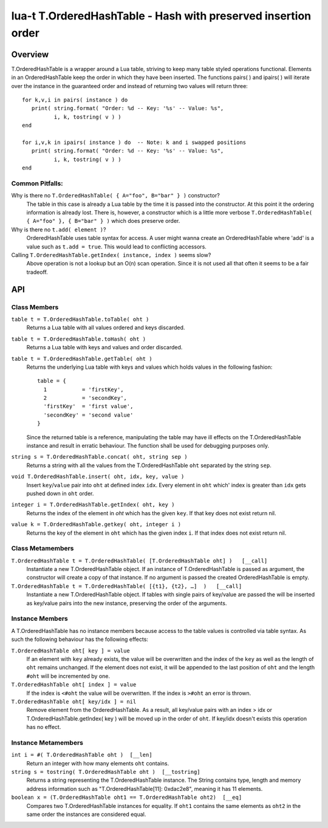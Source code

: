 lua-t T.OrderedHashTable - Hash with preserved insertion order
++++++++++++++++++++++++++++++++++++++++++++++++++++++++++++++


Overview
========

T.OrderedHashTable is a wrapper around a Lua table, striving to keep many
table styled operations functional.  Elements in an OrderedHashTable keep
the order in which they have been inserted.  The functions pairs( ) and
ipairs( ) will iterate over the instance in the guaranteed order and instead
of returning two values will return three::

   for k,v,i in pairs( instance ) do
      print( string.format( "Order: %d -- Key: '%s' -- Value: %s",
             i, k, tostring( v ) )
   end

   for i,v,k in ipairs( instance ) do  -- Note: k and i swapped positions
      print( string.format( "Order: %d -- Key: '%s' -- Value: %s",
             i, k, tostring( v ) )
   end

Common Pitfalls:
----------------

Why is there no ``T.OrderedHashTable( { A="foo", B="bar" } )`` constructor?
  The table in this case is already a Lua table by the time it is passed
  into the constructor.  At this point it the ordering information is
  already lost.  There is, however, a constructor which is a little more
  verbose ``T.OrderedHashTable( { A="foo" }, { B="bar" } )`` which does
  preserve order.

Why is there no ``t.add( element )``?
  OrderedHashTable uses table syntax for access.  A user might wanna create
  an OrderedHashTable where 'add' is a value such as ``t.add = true``.  This
  would lead to conflicting accessors.

Calling ``T.OrderedHashTable.getIndex( instance, index )`` seems slow?
  Above operation is not a lookup but an O(n) scan operation.  Since it is
  not used all that often it seems to be a fair tradeoff.


API
===

Class Members
-------------

``table t = T.OrderedHashTable.toTable( oht )``
  Returns a Lua table with all values ordered and keys discarded.

``table t = T.OrderedHashTable.toHash( oht )``
  Returns a Lua table with keys and values and order discarded.

``table t = T.OrderedHashTable.getTable( oht )``
  Returns the underlying Lua table with keys and values which holds values
  in the following fashion::

    table = {
      1           = 'firstKey',
      2           = 'secondKey',
      'firstKey'  = 'first value',
      'secondKey' = 'second value'
    }
  
  Since the returned table is a reference, manipulating the table may have
  ill effects on the T.OrderedHashTable instance and result in erratic
  behaviour.  The function shall be used for debugging purposes only.

``string s = T.OrderedHashTable.concat( oht, string sep )``
  Returns a string with all the values from the T.OrderedHashTable ``oht``
  separated by the string ``sep``.

``void T.OrderedHashTable.insert( oht, idx, key, value )``
  Insert ``key``/``value`` pair into ``oht`` at defined index ``idx``.
  Every element in ``oht`` which' index is greater than ``idx`` gets pushed
  down in ``oht`` order.

``integer i = T.OrderedHashTable.getIndex( oht, key )``
  Returns the index of the element in *oht* which has the given ``key``.  If
  that key does not exist return nil.

``value k = T.OrderedHashTable.getkey( oht, integer i )``
  Returns the key of the element in ``oht`` which has the given index ``i``.
  If that index does not exist return nil.


Class Metamembers
-----------------

``T.OrderedHashTable t = T.OrderedHashTable( [T.OrderedHashTable oht] )   [__call]``
  Instantiate a new T.OrderedHashTable object.  If an instance of
  T.OrderedHashTable is passed as argument, the constructor will create a
  copy of that instance.  If no argument is passed the created
  OrderedHashTable is empty.

``T.OrderedHashTable t = T.OrderedHashTable( [{t1}, {t2}, …]  )   [__call]``
  Instantiate a new T.OrderedHashTable object.  If tables with single pairs
  of key/value are passed the will be inserted as key/value pairs into the
  new instance, preserving the order of the arguments.


Instance Members
----------------

A T.OrderedHashTable has no instance members because access to the table
values is controlled via table syntax.  As such the following behaviour has
the following effects:

``T.OrderedHashTable oht[ key ] = value``
  If an element with ``key`` already exists, the value will be overwritten
  and the index of the ``key`` as well as the length of ``oht`` remains
  unchanged.  If the element does not exist, it will be appended to the last
  position of ``oht`` and the length ``#oht`` will be incremented by one.
  
``T.OrderedHashTable oht[ index ] = value``
  If the index is ``<#oht`` the value will be overwritten.  If the index is
  ``>#oht`` an error is thrown.

``T.OrderedHashTable oht[ key/idx ] = nil``
  Remove element from the OrderedHashTable.  As a result, all key/value
  pairs with an index > idx or T.OrderedHashTable.getIndex( key ) will be
  moved up in the order of ``oht``.  If key/idx doesn't exists this
  operation has no effect.


Instance Metamembers
--------------------

``int i = #( T.OrderedHashTable oht )  [__len]``
  Return an integer with how many elements ``oht`` contains.

``string s = tostring( T.OrderedHashTable oht )  [__tostring]``
  Returns a string representing the T.OrderedHashTable instance.  The String
  contains type, length and memory address information such as
  "T.OrderedHashTable[11]: 0xdac2e8", meaning it has 11 elements.

``boolean x = (T.OrderedHashTable oht1 == T.OrderedHashTable oht2)  [__eq]``
  Compares two T.OrderedHashTable instances for equality.  If ``oht1``
  contains the same elements as ``oht2`` in the same order the instances are
  considered equal.

